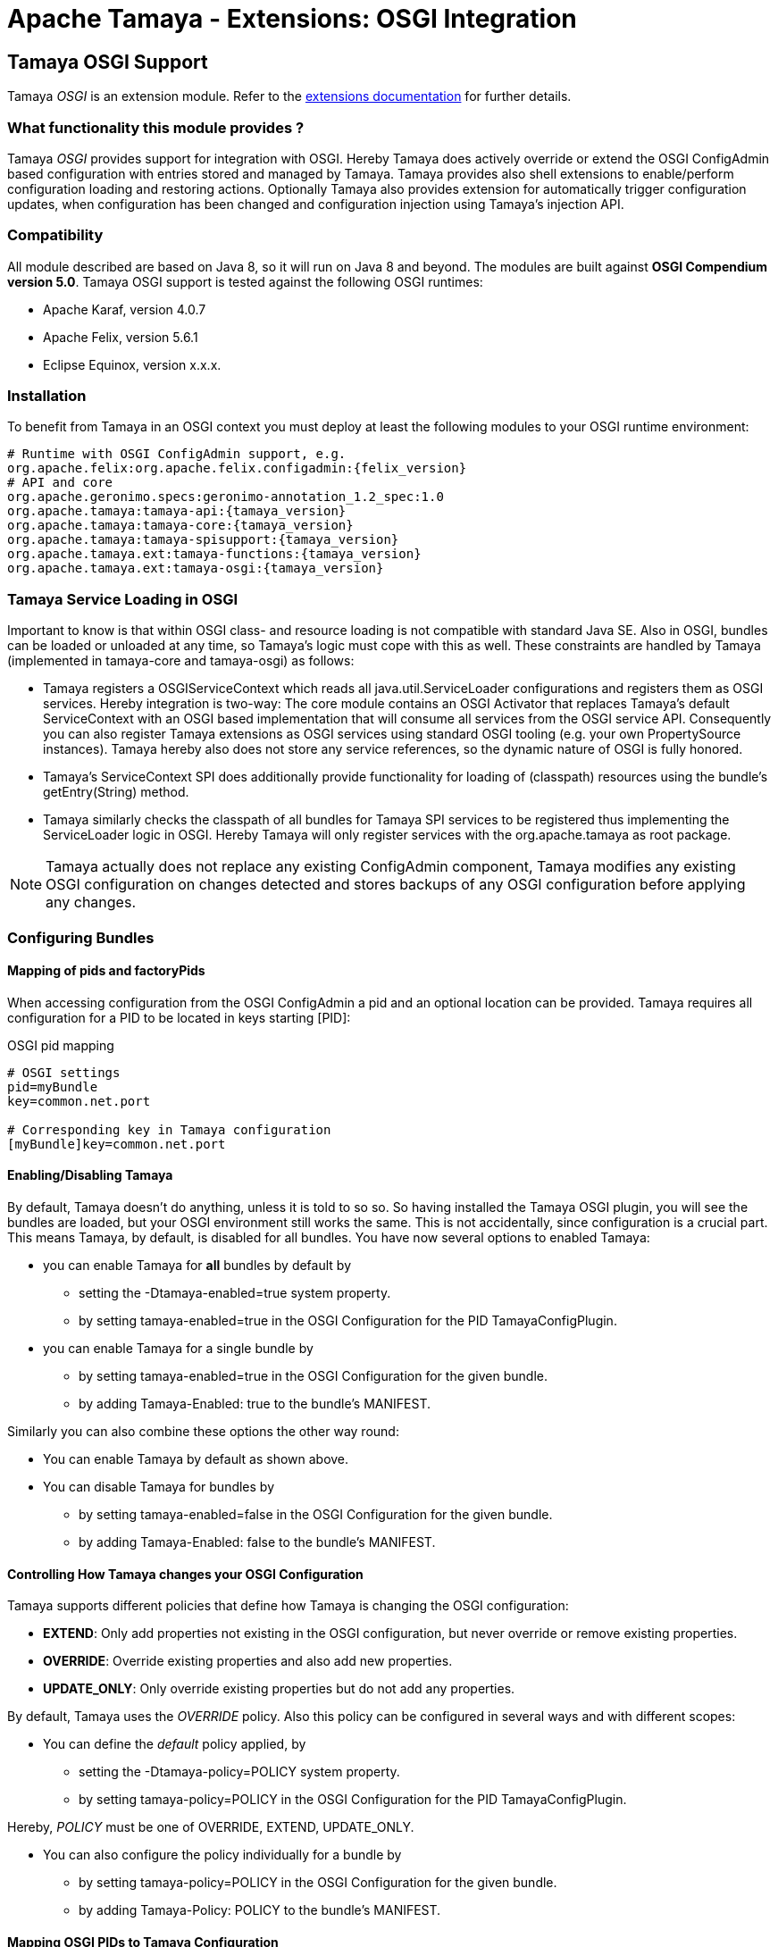 :jbake-type: page
:jbake-status: published

= Apache Tamaya - Extensions: OSGI Integration

toc::[]


[[OSGI]]
== Tamaya OSGI Support

Tamaya _OSGI_ is an extension module. Refer to the link:../extensions.html[extensions documentation] for further details.


=== What functionality this module provides ?

Tamaya _OSGI_ provides support for integration with OSGI. Hereby Tamaya does actively override or extend the OSGI
+ConfigAdmin+ based configuration with entries stored and managed by Tamaya. Tamaya provides also shell extensions
to enable/perform configuration loading and restoring actions.
Optionally Tamaya also provides extension for automatically trigger configuration updates, when configuration has
been changed and configuration injection using Tamaya's injection API.


=== Compatibility

All module described are based on Java 8, so it will run on Java 8 and beyond.
The modules are built against *OSGI Compendium version 5.0*. Tamaya OSGI support
is tested against the following OSGI runtimes:

* Apache Karaf, version 4.0.7
* Apache Felix, version 5.6.1
* Eclipse Equinox, version x.x.x.


=== Installation

To benefit from Tamaya in an OSGI context you must deploy at least the following modules to
your OSGI runtime environment:

[source, listing]
-----------------------------------------------
# Runtime with OSGI ConfigAdmin support, e.g.
org.apache.felix:org.apache.felix.configadmin:{felix_version}
# API and core
org.apache.geronimo.specs:geronimo-annotation_1.2_spec:1.0
org.apache.tamaya:tamaya-api:{tamaya_version}
org.apache.tamaya:tamaya-core:{tamaya_version}
org.apache.tamaya:tamaya-spisupport:{tamaya_version}
org.apache.tamaya.ext:tamaya-functions:{tamaya_version}
org.apache.tamaya.ext:tamaya-osgi:{tamaya_version}
-----------------------------------------------


=== Tamaya Service Loading in OSGI

Important to know is that within OSGI class- and resource loading is not compatible with standard Java SE. Also
in OSGI, bundles can be loaded or unloaded at any time, so Tamaya's logic must cope with this as well.
These constraints are handled by Tamaya (implemented in +tamaya-core+ and +tamaya-osgi+) as follows:

* Tamaya registers a +OSGIServiceContext+ which reads all +java.util.ServiceLoader+ configurations and
  registers them as OSGI services. Hereby integration is two-way: The core module contains an
  OSGI +Activator+ that replaces Tamaya's default +ServiceContext+ with an OSGI based implementation that
  will consume all services from the OSGI service API. Consequently you can also register Tamaya extensions
  as OSGI services using standard OSGI tooling (e.g. your own +PropertySource+ instances). Tamaya hereby
  also does not store any service references, so the dynamic nature of OSGI is fully honored.
* Tamaya's +ServiceContext+ SPI does additionally provide functionality for loading of (classpath)
  resources using the bundle's +getEntry(String)+ method.
* Tamaya similarly checks the classpath of all bundles for Tamaya SPI services to be registered thus
  implementing the +ServiceLoader+ logic in OSGI. Hereby Tamaya will only register services with the
  +org.apache.tamaya+ as root package.

NOTE: Tamaya actually does not replace any existing +ConfigAdmin+ component, Tamaya modifies any existing OSGI
      configuration on changes detected and stores backups of any OSGI configuration before applying any
      changes.

=== Configuring Bundles
==== Mapping of pids and factoryPids

When accessing configuration from the OSGI +ConfigAdmin+ a pid and an optional location can be provided.
Tamaya requires all configuration for a PID to be located in keys starting [PID]:

[source, listing]
.OSGI pid mapping
-----------------------------------------------
# OSGI settings
pid=myBundle
key=common.net.port

# Corresponding key in Tamaya configuration
[myBundle]key=common.net.port
-----------------------------------------------

==== Enabling/Disabling Tamaya

By default, Tamaya doesn't do anything, unless it is told to so so. So having installed the Tamaya OSGI plugin,
you will see the bundles are loaded, but your OSGI environment still works the same. This is not accidentally, since
configuration is a crucial part. This means Tamaya, by default, is disabled for all bundles. You have now several
options to enabled Tamaya:

* you can enable Tamaya for *all* bundles by default by
  ** setting the +-Dtamaya-enabled=true+ system property.
  ** by setting +tamaya-enabled=true+ in the OSGI Configuration for the PID +TamayaConfigPlugin+.
* you can enable Tamaya for a single bundle by
  ** by setting +tamaya-enabled=true+ in the OSGI Configuration for the given bundle.
  ** by adding +Tamaya-Enabled: true+ to the bundle's MANIFEST.

Similarly you can also combine these options the other way round:

* You can enable Tamaya by default as shown above.
* You can disable Tamaya for bundles by
  ** by setting +tamaya-enabled=false+ in the OSGI Configuration for the given bundle.
  ** by adding +Tamaya-Enabled: false+ to the bundle's MANIFEST.


==== Controlling How Tamaya changes your OSGI Configuration

Tamaya supports different policies that define how Tamaya is changing the OSGI configuration:

* *EXTEND*: Only add properties not existing in the OSGI configuration, but never override
            or remove existing properties.
* *OVERRIDE*: Override existing properties and also add new properties.
* *UPDATE_ONLY*: Only override existing properties but do not add any properties.

By default, Tamaya uses the _OVERRIDE_ policy. Also this policy can be configured in several
ways and with different scopes:

* You can define the _default_ policy applied, by
  ** setting the +-Dtamaya-policy=POLICY+ system property.
  ** by setting +tamaya-policy=POLICY+ in the OSGI Configuration for the PID +TamayaConfigPlugin+.

Hereby, _POLICY_ must be one of +OVERRIDE, EXTEND, UPDATE_ONLY+.

* You can also configure the policy individually for a bundle by
  ** by setting +tamaya-policy=POLICY+ in the OSGI Configuration for the given bundle.
  ** by adding +Tamaya-Policy: POLICY+ to the bundle's MANIFEST.

==== Mapping OSGI PIDs to Tamaya Configuration

Tamaya configuration is a single +Map<String,String> with String keys and String values. Whereas OSGI configuration are
multiple +Dictionary<String,?>+ (for several PIDs). The Tamaya OSGI extension implements the following mapping:

As an example refer to the followinf Tamaya configuration entries:

[source, listing]
.Tamaya configuration for PID 'MyPlugin'
-----------------------------------------------
[MyPlugin]ch.base.pack.Main.customer=Native Inc
[MyPlugin]ch.base.pack.Main.use=234
[MyPlugin]ch.base.pack.Main.encoding=UTF-8
-----------------------------------------------

The OSGI Configuration Plugin now provides the following configuration for PID:

[source, listing]
.OSGI configuration for PID 'MyPlugin'
-----------------------------------------------
ch.base.pack.Main.use=100        (Integer)
ch.base.pack.Main.switch=on      (Boolean)
ch.base.pack.Main.customer=NONE  (String)
-----------------------------------------------

Now using +Policy.OVERRIDE+ (as desribed in the previous section), Tamaya will change the OSGI configuration
as follows:

[source, listing]
.OSGI configuration after Tamaya update for PID 'MyPlugin'
-----------------------------------------------
ch.base.pack.Main.use=234                   (Integer)
ch.base.pack.Main.switch=on                 (Boolean)
ch.base.pack.Main.customer=Native Inc       (String)
[MyPlugin]ch.base.pack.Main.encoding=UTF-8  (String)
-----------------------------------------------

So Tamaya configuration mapping can be summarized as follows:

* The OSGI PID is mapped to a Tamaya prefix +[PID]+.
* The OSGI keys are the exact same keys as from Tamaya with the _[PID]_ prefix removed.
* New entries are added (depending on the +Policy+) as +String+ values.
* Types of existing entries are preserved on update (this requires the Tamaya entries to be convertable into
  the required target types. Refer to Tamaya's core documentation for supported types and how
  to add custom converters).

Finally, the mapping of the OSGI _PID_ to the Tamaya _[PID]_ prefix also can be customized by

* adding +tamaya-config-root+ as an OSGI configuration property to the OSGI configuration.
* adding +Tamaya-Config-Root+ as a MANIFEST entry to the bundle.

The root will replace the default _[PID]_ prefix with the value configured.

==== OSGI Configuration Backup

Before Tamaya changes any OSGI configuration it creates a _Backup_ of the existing OSGI
configuration dictionary and stores it in serialized form in the plugin's OSGI configuration.
This allows you to restore the original OSGI configuration in case of problems. Hereby Tamaya
automatically sets the +tamaya-enabled=false+ property to disable Tamaya for the given
configuration (bundle).

The history can be accessed from the Tamaya Configuration Plugin Service
(shown later).

==== OSGI Configuration Change Log

All changes applied by Tamaya are logged as well using
+ConfigHistory+ entry items. The history can be accessed from the Tamaya Configuration Plugin Service
(shown later):

[source, Java]
.OSGI ConfigHistory Entry
-----------------------------------------------
public final class ConfigHistory implements Serializable{

    [...]

    public enum TaskType{
        PROPERTY,
        BEGIN,
        END,
    }

    // ***
    // Entry = attributes
    // ***

    public TaskType getType(){...}

    public String getPid() {... }

    public Object getPreviousValue() {... }

    public ConfigHistory setPreviousValue(Object previousValue) {... }

    public Object getValue() {...}

    public ConfigHistory setValue(Object value) {...}

    public String getKey() {...}

    public ConfigHistory setKey(String key) {...}

}
-----------------------------------------------

==== The Tamaya OSGI Configuration Service

As mentioned Tamaya exposes it's OSGI functionality, allowing programmatic access to Tamaya configuration
logic with the +TamayaConfigService+ OSGI service:

[source, Java]
.The exposed +TamayaConfigService+
-----------------------------------------------
public interface TamayaConfigService{
    /** The system/config property to set Tamaya's {@link Policy}. */
    String TAMAYA_POLICY_PROP = "tamaya-policy";
    /** The MANIFEST property to set Tamaya's {@link Policy}. */
    String TAMAYA_POLICY_MANIFEST = "Tamaya-Policy";
    /** The system/config property to define a customized Tamaya's configuration root, replacing the {@code [PID]} default
     * prefix used. */
    String TAMAYA_CUSTOM_ROOT_PROP = "tamaya-config-root";
    /** The MANIFEST property to define a customized Tamaya's configuration root, replacing the {@code [PID]} default
     * prefix used. */
    String TAMAYA_CUSTOM_ROOT_MANIFEST = "Tamaya-Config-Root";
    /** The system/config property to enable Tamaya. */
    String TAMAYA_ENABLED_PROP = "tamaya-enabled";
    /** The MANIFEST property to enable Tamaya. */
    String TAMAYA_ENABLED_MANIFEST = "Tamaya-Enabled";
    /** The system/config property to enable Tamaya automatic updates (requires Tamaya's Updater plugin to be loaded as well). */
    String TAMAYA_AUTO_UPDATE_ENABLED_PROP = "tamaya-update-enabled";
    /** The MANIFEST property to enable Tamaya automatic updates (requires Tamaya's Updater plugin to be loaded as well). */
    String TAMAYA_AUTO_UPDATE_ENABLED_MANIFEST = "Tamaya-Update-Enabled";

    /**
     * Enables/disables automatic updates (requires Tamaya's Updater plugin to be loaded as well).
     * @param enabled set to true to enable updates.
     */
    void setAutoUpdateEnabled(boolean enabled);

    /**
     * Enables/disables Tamaya config by default.
     * @param enabled set to true to enable Tamaya for all bundles by default.
     */
    void setTamayaEnabledByDefault(boolean enabled);

    /**
     * Get the flag, if Tamaya is enabled by default for all bundles.
     * @return true if Tamaya is enabled.
     */
    boolean isTamayaEnabledByDefault();

    /**
     * Get the default policy Tamaya is using for adapting OSGI configuration.
     * @return the default policy, never null.
     */
    Policy getDefaultPolicy();

    /**
     * Set the default policy Tamaya is using for adapting OSGI configuration.
     * @param policy the policy, not null.
     */
    void setDefaultPolicy(Policy policy);

    /**
     * Updates the given OSGI configuration with Tamaya configuration.
     * @param pid the target PID, not null.
     * @return the new configuration.
     */
    Dictionary<String,Object> updateConfig(String pid);

    /**
     * Updates the given OSGI configuration with Tamaya configuration.
     * @param pid the target PID, not null.
     * @param dryRun if true, the changes will not be applied to the OSGI configuration.
     * @return the configuration that would be applied, has been applied.
     */
    Dictionary<String,Object> updateConfig(String pid, boolean dryRun);

    /**
     * Updates the given OSGI configuration with Tamaya configuration.
     * @param pid the target PID, not null.
     * @param policy the updating policy to be used, by default.
     * @param forcePolicy if set to true, the given policy will be used, even if an alternate policy is configured
     *                    for the given PID.
     * @param dryRun if true, the changes will not be applied to the OSGI configuration.
     * @return the configuration that would be applied, has been applied.
     */
    Dictionary<String,Object> updateConfig(String pid, Policy policy, boolean forcePolicy, boolean dryRun);

    /**
     * Checks if a bundle is enabled for Tamaya configuration.
     * @param bundle the bundle, not null.
     * @return true, if the bundle is enabled.
     */
    boolean isBundleEnabled(Bundle bundle);

    /**
     * Get the flag if automatic updates for config changes are enabled.
     * @return true, if automatic updates for config changes are enabled.
     */
    boolean isAutoUpdateEnabled();

    /**
     * Get the backup written for a PID.
     * @param pid the pid, not null.
     * @return the backup, or null, if no backup is present.
     */
    Dictionary<String,?> getBackup(String pid);

    /**
     * Get all current known PIDs for which backups are registered.
     * @return all known PIDs for which backups are registered.
     */
    Set<String> getBackupPids();

    /**
     * Restores a backup, replacing the current OSGI configuration with the backup and
     * disabling Tamaya for this PID.
     * @param pid the PID, not null.
     * @return true, if a backup has been restored successfully.
     */
    boolean restoreBackup(String pid);

    /**
     * Stores the current OSGI configuration as a backup (only if no backup is existing).
     * @param pid the target PID, not null.
     * @return true, if a backup has been stored successfully.
     */
    boolean createBackup(String pid);

    /**
     * Deletes a backup, if existing.
     * @param pid the target PID, not null.
     * @return true, if a backup has been restored successfully.
     */
    boolean deleteBackup(String pid);

    /**
     * Sets the maximum getHistory size.
     * @param maxHistory the max getHistory size. {@code 0} disables the getHistory function.
     */
    void setMaxHistorySize(int maxHistory);

    /**
     * Get the max getHistory size.
     * @return the max getHistory size. {@code 0} means the getHistory function is disabled.
     */
    int getMaxHistorySize();

    /**
     * Access the current (full) change getHistory.
     * @return the current getHistory, never null.
     */
    List<ConfigHistory> getHistory();

    /**
     * Clears the getHistory.
     */
    void clearHistory();

    /**
     * Clears the getHistory for a PID.
     * @param pid the target PID, not null.
     */
    void clearHistory(String pid);

    /**
     * Get the getHistory for a PID.
     * @param pid the target PID, not null.
     * @return the PID's getHistory, never null.
     */
    List<ConfigHistory> getHistory(String pid);

    /**
     * Access the current OSGI configuration for a PID.
     * @param pid the target PID, not null.
     * @param section a subsection to be filter (using startsWith).
     * @return the (optionally filtered) OSGI configuration.
     */
    Dictionary<String,Object> getOSGIConfiguration(String pid, String section);

    /**
     * Checks if a backup exists.
     * @param pid the target PID, not null.
     * @return true, if a backup exists.
     */
    boolean containsBackup(String pid);
}
-----------------------------------------------


==== The Tamaya OSGI Configuration Service

Finally Tamaya also provides support for using Tamaya's injection API with your OSGI project. To enable injection
you must install a few additional bundles:

[source, xml]
-----------------------------------------------
<dependency>
   <groupId>org.apache.tamaya.ext</groupId>
   <artifactId>tamaya-osgi-injection</artifactId>
   <version>${tamaya.version}</version>
</dependency>
<dependency>
   <groupId>org.apache.tamaya.ext</groupId>
   <artifactId>tamaya-injection</artifactId>
   <version>${tamaya.version}</version>
</dependency>
<dependency>
   <groupId>org.apache.tamaya.ext</groupId>
   <artifactId>injection-api</artifactId>
   <version>${tamaya.version}</version>
</dependency>
-----------------------------------------------

Given that you can inject configuration entries

* on your services by
  ** setting +tamaya-config-inject=true+ in your service properties.
  ** setting +Tamaya-Config-Inject: true+ in your bundle's manifest.
* or by using the registered +ConfigInjectionService+:

[source, java]
-----------------------------------------------
public interface ConfigInjectionService {
    /** The manifest entry to enable Tamaya injection. */
    String TAMAYA_INJECTION_ENABLED_MANIFEST = "Tamaya-Config-Inject";
    /** The OSGI config entry to enable Tamaya injection. */
    String TAMAYA_INJECTION_ENABLED_PROP = "tamaya-config-inject";

    /**
     * Checks if injection is enabled on the given service.
     * @param reference the service reference, not null.
     * @return true, if enjection is enabled.
     */
    boolean isInjectionEnabled(ServiceReference reference);

    /**
     * Checks if injection is enabled on the given service.
     * @param bundle the bundle, not null.
     * @return true, if enjection is enabled.
     */
    boolean isInjectionEnabled(Bundle bundle);

    /**
     * Configures the passed instance.
     * @param instance the instance, not null.
     * @param <T> the input and return type.
     * @param pid the target PID, not null.
     * @param location the optional location
     * @return the configured instance.
     */
    <T> T configure(String pid, String location, T instance);

    /**
     * Creates a suzpplier, which supplies events as created by the basic supplier, which are
     * automatically configured, when supplying.
     * @param supplier the base supplier, not null.
     * @param pid the target PID, not null.
     * @param location the optional location
     * @param <T> the type
     * @return a configuring supplier.
     */
    <T> Supplier<T> getConfiguredSupplier(String pid, String location, java.util.function.Supplier<T> supplier);

    /**
     * Creates a template implementing the annotated methods based on current configuration data.
     *
     * @param <T> the type of the template.
     * @param templateType the type of the template to be created.
     * @param pid the target PID, not null.
     * @param location the optional location
     * @return the configured template.
     */
    <T> T createTemplate(String pid, String location, Class<T> templateType);

    /**
     * Configures the passed instance.
     * @param instance the instance, not null.
     * @param <T> the input and return type.
     * @param bundle the target bundle, not null.
     * @return the configured instance.
     */
    <T> T configure(Bundle bundle, T instance);

    /**
     * Creates a suzpplier, which supplies events as created by the basic supplier, which are
     * automatically configured, when supplying.
     * @param supplier the base supplier, not null.
     * @param bundle the target bundle, not null.
     * @param <T> the type
     * @return a configuring supplier.
     */
    <T> Supplier<T> getConfiguredSupplier(Bundle bundle, java.util.function.Supplier<T> supplier);

    /**
     * Creates a template implementing the annotated methods based on current configuration data.
     *
     * @param <T> the type of the template.
     * @param templateType the type of the template to be created.
     * @param bundle the target bundle, not null.
     * @return the configured template.
     */
    <T> T createTemplate(Bundle bundle, Class<T> templateType);
}
-----------------------------------------------

NOTE: Injection hereby is based on the OSGI ConfigAdmin values only. To use Tamaya configuration you have to additionally
install the Tamaya common OSGI support as described in the previous sections.

More details on Tamaya's injection API can be found in the corresponding link:mod_injection.html[API documentation].

=== Special OSGI Platform support

==== Apache Karaf Shell

Apache Tamaya provides a Karaf Shell Extension providing commands for performing several actions related
to Tamaya configuration. To use them, simply add the +org.apache.tamaya.ext:tamaya-osgi-karaf-shell+ bundle
to your OSGI runtime. The extension will add the following commands to your Karaf conaole (with prefix +tamaya+):

[width="100%",frame="1",options="header",grid="all"]
|=======
|_Artifact_ |_Description_ |_Options_

| +tm_apply_config+
| Show the current Tamaya configuration.
| +++
<pre>
<b>SYNTAX</b>
tamaya:tm_apply_config [options] pid
<b>ARGUMENTS</b>
<i>pid</i>  The target OSGI component PID.
<b>OPTIONS</b>
<i>operationMode, -m, --opmode</i> Explicitly set (override) the operation mode to use.
<i>dryRun, -d, --dryrun</i> If set to true no OSGI configuration gets changed.
</pre>
+++

| +tm_backup_create+
| Creates a backup of a current OSGI configuration.
| +++
<pre>
<b>SYNTAX</b>
tamaya:tm_backup_create [options] pid
<b>ARGUMENTS</b>
<i>pid</i>  The target pid to backup.
<b>OPTIONS</b>
<i>--force, -f</i>  Forces to (over)write a backup, even if one already exists.
</pre>
+++

| +tm_backup_delete+
| Deletes the OSGI configuration backup  of Tamya.
| +++
<pre>
<b>SYNTAX</b>
tamaya:tm_backup_delete pid
<b>ARGUMENTS</b>
<i>pid</i>  Allows to filter on the given PID. '*' removes all backups.
</pre>
+++

| +tm_backup_list+
| List the backed-up OSGI configuration before Tamya applied changes.
| +++
<pre>
<b>SYNTAX</b>
tamaya:tm_backup_list [pid]
<b>ARGUMENTS</b>
<i>pid</i>  Allows to filter on the given PID.
</pre>
+++

| +tm_backup_restore+
| Restores the OSGI configuration backup of Tamya and disabled the PID for Tamaya configuration.
| +++
<pre>
<b>SYNTAX</b>
tamaya:tm_backup_restore pid
<b>ARGUMENTS</b>
<i>pid</i> The target PID. '*' restores all backups.
</pre>
+++

| +tm_config+
| Show the current Tamaya configuration.
| +++
<pre>
<b>SYNTAX</b>
tamaya:tm_config [options]
<b>OPTIONS</b>
<i>pi, -p, --pid</i> Apply filtering for the given OSGI component PID.
<i>section, -s, --section</i> A starting expression selecting the section to be filtered.
</pre>
+++

| +tm_enable+
| Enables or disable Tamaya by default for all bundles/services (default: enabled=false). Disabling still allows to explicitly enable
  bundles using 'tamaya-enable' manifest or OSGI config entries.
| +++
<pre>
<b>SYNTAX</b>
tamaya:tm_enable enabled
<b>ARGUMENTS</b>
<i>enabled</i> The boolean value to enabled/disable Tamaya by default.
</pre>
+++

| +tm_enabled+
| Check if Tamaya is currently by default enabled for all bundles/services (default: enabled=false). If disabled still Tamaya allows to
  explicitly enable bundles using 'tamaya-enable' manifest or OSGI config entries.
| +++
<pre>
<b>SYNTAX</b>
tamaya:tm_enabled
</pre>
+++

| +tm_history+
| Gets the getHistory of changes Tamaya applied to the OSGI configuration.
| +++
<pre>
<b>SYNTAX</b>
tamaya:tm_history [options] [pid]
<b>ARGUMENTS</b>
<i>pid</i> Allows to filter on the given PID.
<i>--type, -t</i> Allows to filter the events types shown.
</pre>
+++

| +tm_history_delete+
| Deletes the getHistory of changes Tamaya applied to the OSGI configuration.
| +++
<pre>
<b>SYNTAX</b>
tamaya:tm_history_delete pid
<b>ARGUMENTS</b>
<i>pid</i> Allows to filter on the given PID.
</pre>
+++

| +tm_history_delete_all+
| Deletes the full getHistory of changes Tamaya applied to the OSGI configuration.
| +++
<pre>
<b>SYNTAX</b>
tamaya:tm_history_delete_all
</pre>
+++


| +tm_history_maxsize+
| Gets the maximal size of stored getHistory entries.
| +++
<pre>
<b>SYNTAX</b>
tamaya:tm_history_maxsize
</pre>
+++

| +tm_history_maxsize_set+
| Sets the maximal size of Tamaya getHistory entries.
| +++
<pre>
<b>SYNTAX</b>
tamaya:tm_history_maxsize_set size
<b>ARGUMENTS</b>
<i>size</i>: The maximum number of entries in the getHistory.
+++

| +tm_info+
| Show he current Tamaya status.
| +++
<pre>
<b>SYNTAX</b>
tamaya:tm_info
</pre>
+++

| +tm_osgi_config+
| Show the current OSGI configuration.
| +++
<pre>
<b>SYNTAX</b>
tamaya:tm_osgi_config [options] pid
<b>ARGUMENTS</b>
<i>pid</i> The target OSGI component PID.
<b>OPTIONS</b>
<i>section, -s, --section</i>: A starting expression selecting the keys to be filtered.
</pre>
+++

| +tm_policy+
| Get the current Tamaya overriding policy.
| +++
<pre>
<b>SYNTAX</b>
tamaya:tm_policy
</pre>
+++

| +tm_policy_set+
| Sets the current Tamaya operation policy.
| +++
<pre>
<b>SYNTAX</b>
tamaya:tm_policy_set tm_policy_set
<b>ARGUMENTS</b>
<i>tm_policy_set</i>: The operation policy how Tamaya intercepts OSGI configuration.
+++

| +tm_propagate_updates+
| Flag if Tamaya is automatically triggering OSGI config updates, when according Tamaya configuration changes.
| +++
<pre>
<b>SYNTAX</b>
tm_propagate_updates
+++

| +tm_propagate_updates_set+
| Configure if Tamaya is automatically triggering OSGI config updates, when according Tamaya configuration changes.
| +++
<pre>
<b>SYNTAX</b>
tamaya:tm_propagate_updates_set enabled
<b>ARGUMENTS</b>
<i>enabled</i>: Set to true to enable Tamaya's updating trigger.
</pre>
+++

| +tm_property+
| Get a Tamaya property.
| +++
<pre><b>SYNTAX</b>
tamaya:tm_property [options] [key]
<b>ARGUMENTS</b>
<i>key</i>: The target property source id.
<b>OPTIONS</b>
<i>extended,e</i>: Also print extended property value attributes.
<i>propertysource, ps</i>: The target property source id.
</pre>
+++

| +tm_propertysource+
| Show the current Tamaya entries of a propertysource.
| +++
<pre><b>SYNTAX</b>
tamaya:tm_propertysource [propertysource]
<b>ARGUMENTS</b>
<i>propertysource</i>: The target property source id.
+++

| +tm_propertysources+
| Get a list of currently registered propertysources.
| +++
<pre>
<b>SYNTAX</b>
tamaya:tm_propertysources
</pre>
+++

|=======

==== Apache Karaf Ferature

Apache Tamaya provides a Karaf feature with all required dependencies
as +org.apache.tamaya.ext:tamaya-karaf-features:{tamaya-version}:features:xml+.



==== Apache Felix Gogo Console

Apache Tamaya also provides the same commands as described for _Karaf_, but executable in
plaing Gogo console as used by Apache Felix and Equinox as
+org.apache.tamaya.ext:tamaya-gogo-shell:{tamaya-version}+. Refer to the previous sections for
a detailed command description.
